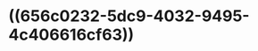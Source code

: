 :PROPERTIES:
:ID:       0acf8a92-7c90-4625-992e-2597cdfbf0d4
:END:
#+ALIAS: LH

* ((656c0232-5dc9-4032-9495-4c406616cf63))
